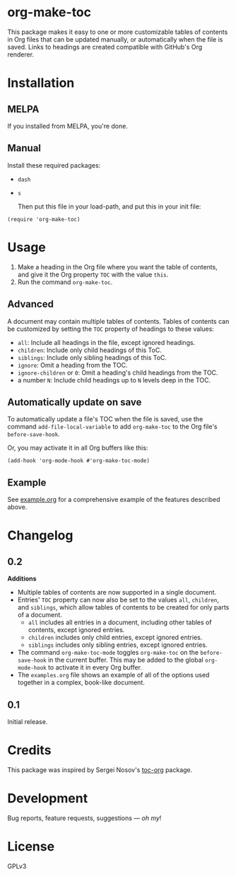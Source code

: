 #+PROPERTY: LOGGING nil

#+BEGIN_HTML
<a href=https://alphapapa.github.io/dont-tread-on-emacs/><img src="dont-tread-on-emacs-150.png" align="right"></a>
#+END_HTML

* org-make-toc
:PROPERTIES:
:TOC:      ignore
:END:

[[https://melpa.org/#/org-make-toc][file:https://melpa.org/packages/org-make-toc-badge.svg]]

This package makes it easy to one or more customizable tables of contents in Org files that can be updated manually, or automatically when the file is saved.  Links to headings are created compatible with GitHub's Org renderer.

* Contents                                                         :noexport:
:PROPERTIES:
:TOC:      this
:END:
  -  [[#installation][Installation]]
  -  [[#usage][Usage]]
  -  [[#changelog][Changelog]]
  -  [[#credits][Credits]]
  -  [[#development][Development]]

* Installation
:PROPERTIES:
:TOC:      0
:END:

** MELPA

If you installed from MELPA, you're done.

** Manual

  Install these required packages:

+  =dash=
+  =s=

  Then put this file in your load-path, and put this in your init file:

#+BEGIN_SRC elisp
    (require 'org-make-toc)
#+END_SRC

* Usage
:PROPERTIES:
:TOC:      0
:END:

1.  Make a heading in the Org file where you want the table of contents, and give it the Org property =TOC= with the value =this=.
2.  Run the command =org-make-toc=.

** Advanced

A document may contain multiple tables of contents.  Tables of contents can be customized by setting the =TOC= property of headings to these values:

+  =all=: Include all headings in the file, except ignored headings.
+  =children=: Include only child headings of this ToC.
+  =siblings=: Include only sibling headings of this ToC.
+  =ignore=: Omit a heading from the TOC.
+  =ignore-children= or =0=: Omit a heading's child headings from the TOC.
+  a number =N=: Include child headings up to =N= levels deep in the TOC.

** Automatically update on save

To automatically update a file's TOC when the file is saved, use the command =add-file-local-variable= to add =org-make-toc= to the Org file's =before-save-hook=.

Or, you may activate it in all Org buffers like this:

#+BEGIN_SRC elisp
  (add-hook 'org-mode-hook #'org-make-toc-mode)
#+END_SRC

** Example

See [[https://github.com/alphapapa/org-make-toc/blob/master/example.org][example.org]] for a comprehensive example of the features described above.

* Changelog
:PROPERTIES:
:TOC:      0
:END:

** 0.2

*Additions*
+  Multiple tables of contents are now supported in a single document.
+  Entries' =TOC= property can now also be set to the values =all=, =children=, and =siblings=, which allow tables of contents to be created for only parts of a document.
     -  =all= includes all entries in a document, including other tables of contents, except ignored entries.
     -  =children= includes only child entries, except ignored entries.
     -  =siblings= includes only sibling entries, except ignored entries.
+  The command =org-make-toc-mode= toggles =org-make-toc= on the =before-save-hook= in the current buffer.  This may be added to the global =org-mode-hook= to activate it in every Org buffer.
+  The =examples.org= file shows an example of all of the options used together in a complex, book-like document.

** 0.1

Initial release.

* Credits

This package was inspired by Sergei Nosov's [[https://github.com/snosov1/toc-org][toc-org]] package.

* Development

Bug reports, feature requests, suggestions — /oh my/!

* License
:PROPERTIES:
:TOC:      ignore
:END:

GPLv3

# Local Variables:
# eval: (require 'org-make-toc)
# before-save-hook: org-make-toc
# org-export-with-properties: ()
# org-export-with-title: t
# End:

